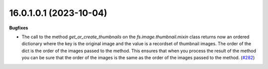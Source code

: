 16.0.1.0.1 (2023-10-04)
~~~~~~~~~~~~~~~~~~~~~~~

**Bugfixes**

- The call to the method *get_or_create_thumbnails* on the *fs.image.thumbnail.mixin*
  class returns now an ordered dictionary where the key is the original image and
  the value is a recordset of thumbnail images. The order of the dict is the order
  of the images passed to the method. This ensures that when you process the result
  of the method you can be sure that the order of the images is the same as the
  order of the images passed to the method. (`#282 <https://github.com/OCA/storage/issues/282>`_)
